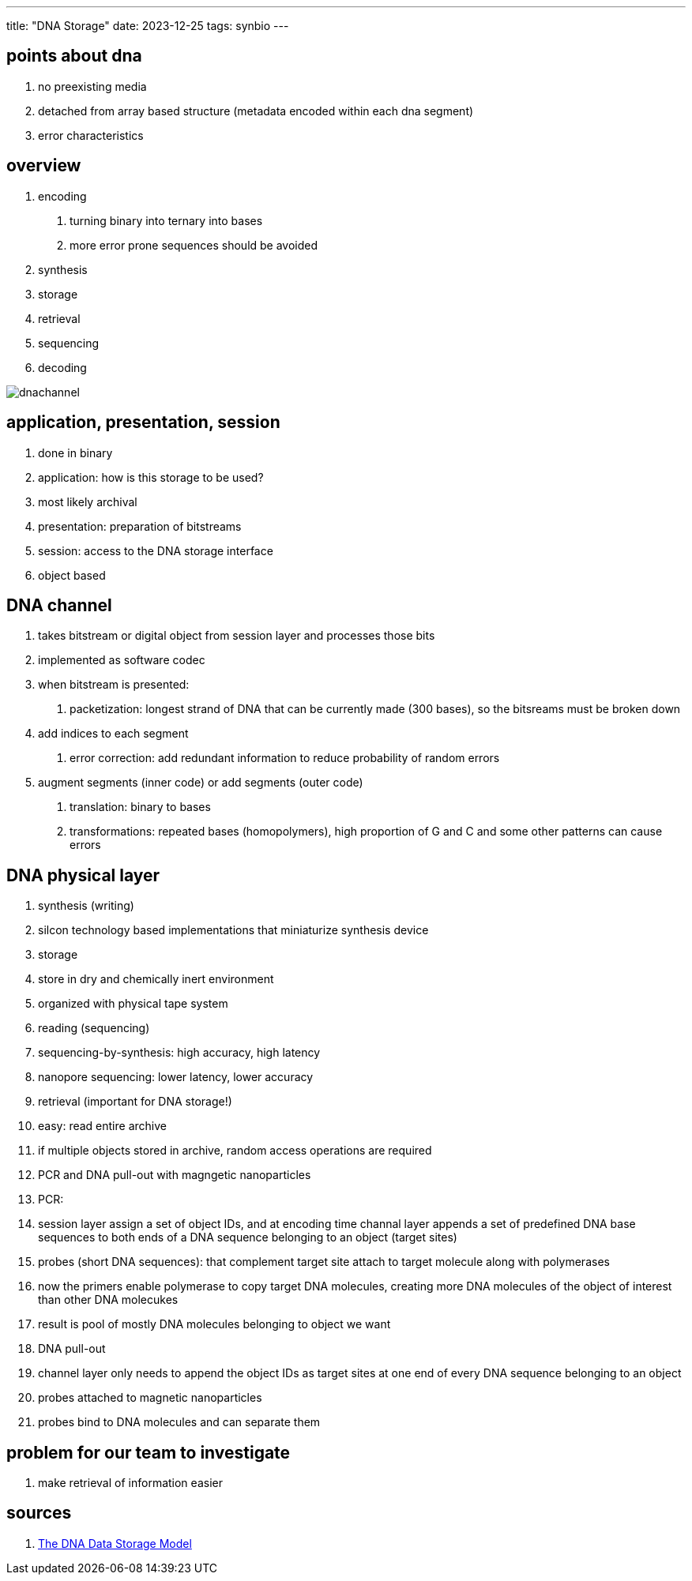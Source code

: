 ---
title: "DNA Storage"
date: 2023-12-25
tags: synbio
---

== points about dna
. no preexisting media 
. detached from array based structure (metadata encoded within each dna segment)
. error characteristics

== overview 
1. encoding
    . turning binary into ternary into bases
    . more error prone sequences should be avoided
2. synthesis
3. storage
4. retrieval 
5. sequencing
6. decoding

image::/images/synbio/dnachannel.png[]

== application, presentation, session
. done in binary 
. application: how is this storage to be used? 
    . most likely archival 
. presentation: preparation of bitstreams
. session: access to the DNA storage interface
    . object based

== DNA channel
. takes bitstream or digital object from session layer and processes those bits 
. implemented as software codec
. when bitstream is presented: 
    1. packetization: longest strand of DNA that can be currently made (300 bases), so the bitsreams must be broken down
        . add indices to each segment
    2. error correction: add redundant information to reduce probability of random errors
        . augment segments (inner code) or add segments (outer code)

    3. translation: binary to bases 
    4. transformations: repeated bases (homopolymers), high proportion of G and C and some other patterns can cause errors

== DNA physical layer
. synthesis (writing)
    . silcon technology based implementations that miniaturize synthesis device
. storage 
    . store in dry and chemically inert environment
    . organized with physical tape system
. reading (sequencing)
    . sequencing-by-synthesis: high accuracy, high latency
    . nanopore sequencing: lower latency,  lower accuracy
. retrieval (important for DNA storage!)
    . easy: read entire archive
    . if multiple objects stored in archive, random access operations are required
        . PCR and DNA pull-out with magngetic nanoparticles
        . PCR:
            . session layer assign a set of object IDs, and at encoding time channal layer appends a set of predefined DNA base sequences to both ends of a DNA sequence belonging to an object (target sites)
            . probes (short DNA sequences): that complement target site attach to target molecule along with polymerases
                . now the primers enable polymerase to copy target DNA molecules, creating more DNA molecules of the object of interest than other DNA molecukes
                . result is pool of mostly DNA molecules belonging to object we want
        . DNA pull-out  
            . channel layer only needs to append the object IDs as target sites at one end of every DNA sequence belonging to an object
            . probes attached to magnetic nanoparticles
            . probes bind to DNA molecules and can separate them


== problem for our team to investigate
. make retrieval of information easier

== sources
1. https://ieeexplore.ieee.org/document/10154188?denied=[The DNA Data Storage Model]